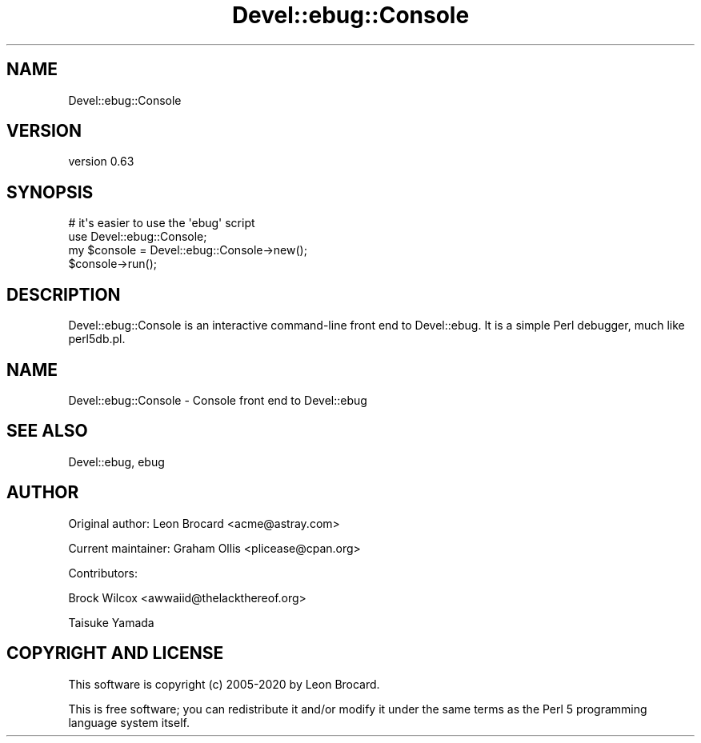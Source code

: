 .\" Automatically generated by Pod::Man 4.14 (Pod::Simple 3.40)
.\"
.\" Standard preamble:
.\" ========================================================================
.de Sp \" Vertical space (when we can't use .PP)
.if t .sp .5v
.if n .sp
..
.de Vb \" Begin verbatim text
.ft CW
.nf
.ne \\$1
..
.de Ve \" End verbatim text
.ft R
.fi
..
.\" Set up some character translations and predefined strings.  \*(-- will
.\" give an unbreakable dash, \*(PI will give pi, \*(L" will give a left
.\" double quote, and \*(R" will give a right double quote.  \*(C+ will
.\" give a nicer C++.  Capital omega is used to do unbreakable dashes and
.\" therefore won't be available.  \*(C` and \*(C' expand to `' in nroff,
.\" nothing in troff, for use with C<>.
.tr \(*W-
.ds C+ C\v'-.1v'\h'-1p'\s-2+\h'-1p'+\s0\v'.1v'\h'-1p'
.ie n \{\
.    ds -- \(*W-
.    ds PI pi
.    if (\n(.H=4u)&(1m=24u) .ds -- \(*W\h'-12u'\(*W\h'-12u'-\" diablo 10 pitch
.    if (\n(.H=4u)&(1m=20u) .ds -- \(*W\h'-12u'\(*W\h'-8u'-\"  diablo 12 pitch
.    ds L" ""
.    ds R" ""
.    ds C` ""
.    ds C' ""
'br\}
.el\{\
.    ds -- \|\(em\|
.    ds PI \(*p
.    ds L" ``
.    ds R" ''
.    ds C`
.    ds C'
'br\}
.\"
.\" Escape single quotes in literal strings from groff's Unicode transform.
.ie \n(.g .ds Aq \(aq
.el       .ds Aq '
.\"
.\" If the F register is >0, we'll generate index entries on stderr for
.\" titles (.TH), headers (.SH), subsections (.SS), items (.Ip), and index
.\" entries marked with X<> in POD.  Of course, you'll have to process the
.\" output yourself in some meaningful fashion.
.\"
.\" Avoid warning from groff about undefined register 'F'.
.de IX
..
.nr rF 0
.if \n(.g .if rF .nr rF 1
.if (\n(rF:(\n(.g==0)) \{\
.    if \nF \{\
.        de IX
.        tm Index:\\$1\t\\n%\t"\\$2"
..
.        if !\nF==2 \{\
.            nr % 0
.            nr F 2
.        \}
.    \}
.\}
.rr rF
.\" ========================================================================
.\"
.IX Title "Devel::ebug::Console 3"
.TH Devel::ebug::Console 3 "2020-07-27" "perl v5.32.0" "User Contributed Perl Documentation"
.\" For nroff, turn off justification.  Always turn off hyphenation; it makes
.\" way too many mistakes in technical documents.
.if n .ad l
.nh
.SH "NAME"
Devel::ebug::Console
.SH "VERSION"
.IX Header "VERSION"
version 0.63
.SH "SYNOPSIS"
.IX Header "SYNOPSIS"
.Vb 4
\&  # it\*(Aqs easier to use the \*(Aqebug\*(Aq script
\&  use Devel::ebug::Console;
\&  my $console = Devel::ebug::Console\->new();
\&  $console\->run();
.Ve
.SH "DESCRIPTION"
.IX Header "DESCRIPTION"
Devel::ebug::Console is an interactive command-line front end to Devel::ebug. It
is a simple Perl debugger, much like perl5db.pl.
.SH "NAME"
Devel::ebug::Console \- Console front end to Devel::ebug
.SH "SEE ALSO"
.IX Header "SEE ALSO"
Devel::ebug, ebug
.SH "AUTHOR"
.IX Header "AUTHOR"
Original author: Leon Brocard <acme@astray.com>
.PP
Current maintainer: Graham Ollis <plicease@cpan.org>
.PP
Contributors:
.PP
Brock Wilcox <awwaiid@thelackthereof.org>
.PP
Taisuke Yamada
.SH "COPYRIGHT AND LICENSE"
.IX Header "COPYRIGHT AND LICENSE"
This software is copyright (c) 2005\-2020 by Leon Brocard.
.PP
This is free software; you can redistribute it and/or modify it under
the same terms as the Perl 5 programming language system itself.
